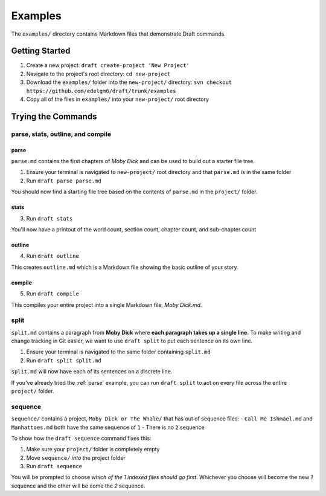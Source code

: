 ========
Examples
========
The ``examples/`` directory contains Markdown files that demonstrate Draft commands.

Getting Started
---------------

1. Create a new project: ``draft create-project 'New Project'``
2. Navigate to the project's root directory: ``cd new-project``
3. Download the ``examples/`` folder into the ``new-project/`` directory: ``svn checkout https://github.com/edelgm6/draft/trunk/examples``
4. Copy all of the files in ``examples/`` into your ``new-project/`` root directory

Trying the Commands
-------------------

.. _parse:

parse, stats, outline, and compile
~~~~~~~~~~~~~~~~~~~~~~~~~~~~~~~~~~

parse
*****

``parse.md`` contains the first chapters of *Moby Dick* and can be used to build out a starter file tree.

1. Ensure your terminal is navigated to ``new-project/`` root directory and that ``parse.md`` is in the same folder
2. Run ``draft parse parse.md``


You should now find a starting file tree based on the contents of ``parse.md`` in the ``project/`` folder.

stats
*****

3. Run ``draft stats``

You'll now have a printout of the word count, section count, chapter count, and sub-chapter count

outline
*******

4. Run ``draft outline``

This creates ``outline.md`` which is a Markdown file showing the basic outline of your story.

compile
*******

5. Run ``draft compile``

This compiles your entire project into a single Markdown file, `Moby Dick.md`.

split
~~~~~

``split.md`` contains a paragraph from **Moby Dick** where **each paragraph takes up a single line.**
To make writing and change tracking in Git easier, we want to use ``draft split`` to put each sentence on its own line.

1. Ensure your terminal is navigated to the same folder containing ``split.md``
2. Run ``draft split split.md``

``split.md`` will now have each of its sentences on a discrete line.

If you've already tried the :ref:`parse` example, you can run ``draft split`` to act on every file across the entire ``project/`` folder.

sequence
~~~~~~~~

``sequence/`` contains a project, ``Moby Dick or The Whale/`` that has out of sequence files:
- ``Call Me Ishmael.md`` and ``Manhattoes.md`` both have the same sequence of ``1``
- There is no ``2`` sequence

To show how the ``draft sequence`` command fixes this:

1. Make sure your ``project/`` folder is completely empty
2. Move ``sequence/`` *into* the project folder
3. Run ``draft sequence``

You will be prompted to choose *which of the 1 indexed files should go first*.
Whichever you choose will become the new `1` sequence and the other will be come the `2` sequence.
